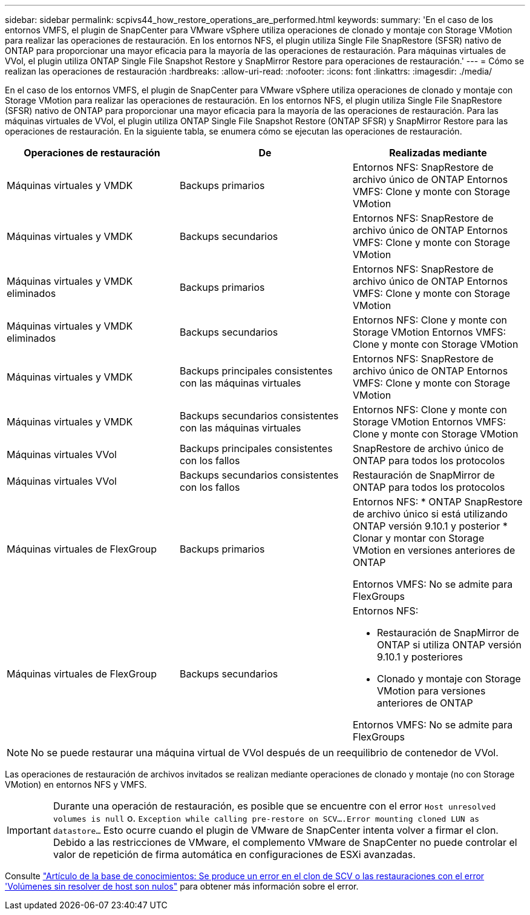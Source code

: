 ---
sidebar: sidebar 
permalink: scpivs44_how_restore_operations_are_performed.html 
keywords:  
summary: 'En el caso de los entornos VMFS, el plugin de SnapCenter para VMware vSphere utiliza operaciones de clonado y montaje con Storage VMotion para realizar las operaciones de restauración. En los entornos NFS, el plugin utiliza Single File SnapRestore (SFSR) nativo de ONTAP para proporcionar una mayor eficacia para la mayoría de las operaciones de restauración. Para máquinas virtuales de VVol, el plugin utiliza ONTAP Single File Snapshot Restore y SnapMirror Restore para operaciones de restauración.' 
---
= Cómo se realizan las operaciones de restauración
:hardbreaks:
:allow-uri-read: 
:nofooter: 
:icons: font
:linkattrs: 
:imagesdir: ./media/


[role="lead"]
En el caso de los entornos VMFS, el plugin de SnapCenter para VMware vSphere utiliza operaciones de clonado y montaje con Storage VMotion para realizar las operaciones de restauración. En los entornos NFS, el plugin utiliza Single File SnapRestore (SFSR) nativo de ONTAP para proporcionar una mayor eficacia para la mayoría de las operaciones de restauración. Para las máquinas virtuales de VVol, el plugin utiliza ONTAP Single File Snapshot Restore (ONTAP SFSR) y SnapMirror Restore para las operaciones de restauración. En la siguiente tabla, se enumera cómo se ejecutan las operaciones de restauración.

|===
| Operaciones de restauración | De | Realizadas mediante 


| Máquinas virtuales y VMDK | Backups primarios | Entornos NFS: SnapRestore de archivo único de ONTAP
Entornos VMFS: Clone y monte con Storage VMotion 


| Máquinas virtuales y VMDK | Backups secundarios | Entornos NFS: SnapRestore de archivo único de ONTAP
Entornos VMFS: Clone y monte con Storage VMotion 


| Máquinas virtuales y VMDK eliminados | Backups primarios | Entornos NFS: SnapRestore de archivo único de ONTAP
Entornos VMFS: Clone y monte con Storage VMotion 


| Máquinas virtuales y VMDK eliminados | Backups secundarios | Entornos NFS: Clone y monte con Storage VMotion
Entornos VMFS: Clone y monte con Storage VMotion 


| Máquinas virtuales y VMDK | Backups principales consistentes con las máquinas virtuales | Entornos NFS: SnapRestore de archivo único de ONTAP
Entornos VMFS: Clone y monte con Storage VMotion 


| Máquinas virtuales y VMDK | Backups secundarios consistentes con las máquinas virtuales | Entornos NFS: Clone y monte con Storage VMotion
Entornos VMFS: Clone y monte con Storage VMotion 


| Máquinas virtuales VVol | Backups principales consistentes con los fallos | SnapRestore de archivo único de ONTAP para todos los protocolos 


| Máquinas virtuales VVol | Backups secundarios consistentes con los fallos | Restauración de SnapMirror de ONTAP para todos los protocolos 


| Máquinas virtuales de FlexGroup | Backups primarios  a| 
Entornos NFS:
* ONTAP SnapRestore de archivo único si está utilizando ONTAP versión 9.10.1 y posterior
* Clonar y montar con Storage VMotion en versiones anteriores de ONTAP

Entornos VMFS: No se admite para FlexGroups



| Máquinas virtuales de FlexGroup | Backups secundarios  a| 
Entornos NFS:

* Restauración de SnapMirror de ONTAP si utiliza ONTAP versión 9.10.1 y posteriores
* Clonado y montaje con Storage VMotion para versiones anteriores de ONTAP


Entornos VMFS: No se admite para FlexGroups

|===

NOTE: No se puede restaurar una máquina virtual de VVol después de un reequilibrio de contenedor de VVol.

Las operaciones de restauración de archivos invitados se realizan mediante operaciones de clonado y montaje (no con Storage VMotion) en entornos NFS y VMFS.


IMPORTANT: Durante una operación de restauración, es posible que se encuentre con el error `Host unresolved volumes is null` o. `Exception while calling pre-restore on SCV….Error mounting cloned LUN as datastore…` Esto ocurre cuando el plugin de VMware de SnapCenter intenta volver a firmar el clon. Debido a las restricciones de VMware, el complemento VMware de SnapCenter no puede controlar el valor de repetición de firma automática en configuraciones de ESXi avanzadas.

Consulte https://kb.netapp.com/mgmt/SnapCenter/SCV_clone_or_restores_fail_with_error_'Host_Unresolved_volumes_is_null'#["Artículo de la base de conocimientos: Se produce un error en el clon de SCV o las restauraciones con el error 'Volúmenes sin resolver de host son nulos"^] para obtener más información sobre el error.
